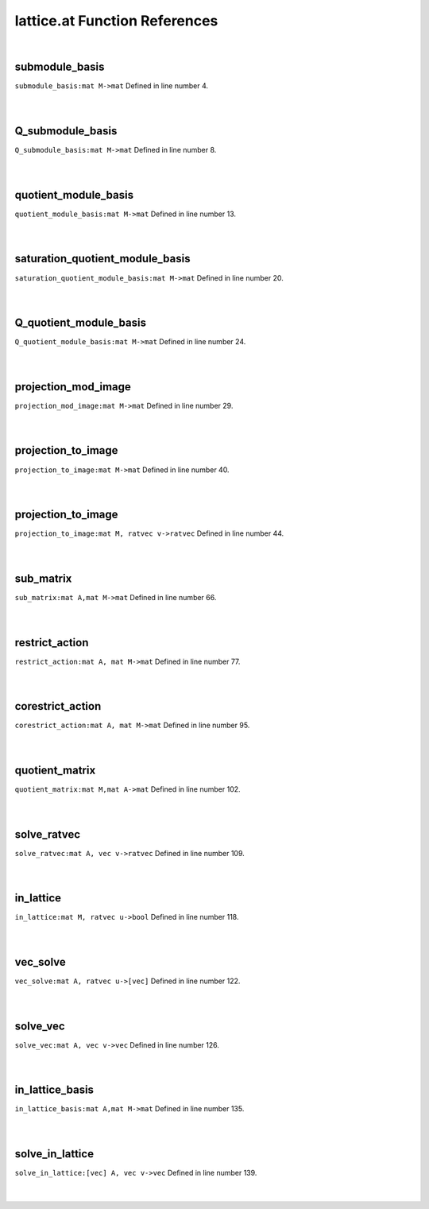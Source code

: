 .. _lattice.at_ref:

lattice.at Function References
=======================================================
|

.. _submodule_basis_mat_m->mat1:

submodule_basis
-------------------------------------------------
| ``submodule_basis:mat M->mat`` Defined in line number 4.
| 
| 

.. _q_submodule_basis_mat_m->mat1:

Q_submodule_basis
-------------------------------------------------
| ``Q_submodule_basis:mat M->mat`` Defined in line number 8.
| 
| 

.. _quotient_module_basis_mat_m->mat1:

quotient_module_basis
-------------------------------------------------
| ``quotient_module_basis:mat M->mat`` Defined in line number 13.
| 
| 

.. _saturation_quotient_module_basis_mat_m->mat1:

saturation_quotient_module_basis
-------------------------------------------------
| ``saturation_quotient_module_basis:mat M->mat`` Defined in line number 20.
| 
| 

.. _q_quotient_module_basis_mat_m->mat1:

Q_quotient_module_basis
-------------------------------------------------
| ``Q_quotient_module_basis:mat M->mat`` Defined in line number 24.
| 
| 

.. _projection_mod_image_mat_m->mat1:

projection_mod_image
-------------------------------------------------
| ``projection_mod_image:mat M->mat`` Defined in line number 29.
| 
| 

.. _projection_to_image_mat_m->mat1:

projection_to_image
-------------------------------------------------
| ``projection_to_image:mat M->mat`` Defined in line number 40.
| 
| 

.. _projection_to_image_mat_m,_ratvec_v->ratvec1:

projection_to_image
-------------------------------------------------
| ``projection_to_image:mat M, ratvec v->ratvec`` Defined in line number 44.
| 
| 

.. _sub_matrix_mat_a,mat_m->mat1:

sub_matrix
-------------------------------------------------
| ``sub_matrix:mat A,mat M->mat`` Defined in line number 66.
| 
| 

.. _restrict_action_mat_a,_mat_m->mat1:

restrict_action
-------------------------------------------------
| ``restrict_action:mat A, mat M->mat`` Defined in line number 77.
| 
| 

.. _corestrict_action_mat_a,_mat_m->mat1:

corestrict_action
-------------------------------------------------
| ``corestrict_action:mat A, mat M->mat`` Defined in line number 95.
| 
| 

.. _quotient_matrix_mat_m,mat_a->mat1:

quotient_matrix
-------------------------------------------------
| ``quotient_matrix:mat M,mat A->mat`` Defined in line number 102.
| 
| 

.. _solve_ratvec_mat_a,_vec_v->ratvec1:

solve_ratvec
-------------------------------------------------
| ``solve_ratvec:mat A, vec v->ratvec`` Defined in line number 109.
| 
| 

.. _in_lattice_mat_m,_ratvec_u->bool1:

in_lattice
-------------------------------------------------
| ``in_lattice:mat M, ratvec u->bool`` Defined in line number 118.
| 
| 

.. _vec_solve_mat_a,_ratvec_u->[vec]1:

vec_solve
-------------------------------------------------
| ``vec_solve:mat A, ratvec u->[vec]`` Defined in line number 122.
| 
| 

.. _solve_vec_mat_a,_vec_v->vec1:

solve_vec
-------------------------------------------------
| ``solve_vec:mat A, vec v->vec`` Defined in line number 126.
| 
| 

.. _in_lattice_basis_mat_a,mat_m->mat1:

in_lattice_basis
-------------------------------------------------
| ``in_lattice_basis:mat A,mat M->mat`` Defined in line number 135.
| 
| 

.. _solve_in_lattice_[vec]_a,_vec_v->vec1:

solve_in_lattice
-------------------------------------------------
| ``solve_in_lattice:[vec] A, vec v->vec`` Defined in line number 139.
| 
| 

